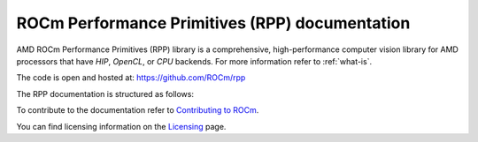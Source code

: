 .. meta::
  :description: ROCm Performance Primitives (RPP) documentation and API reference library
  :keywords: RPP, ROCm, Performance Primitives, documentation

.. _rocm-pp:

********************************************************************
ROCm Performance Primitives (RPP) documentation
********************************************************************

AMD ROCm Performance Primitives (RPP) library is a comprehensive, high-performance computer
vision library for AMD processors that have `HIP`, `OpenCL`, or `CPU` backends. For more information refer to :ref:`what-is`.

The code is open and hosted at: https://github.com/ROCm/rpp

The RPP documentation is structured as follows:

.. grid:: 2
  :gutter: 3

  .. grid-item-card:: Installation

    * :ref:`install`

  .. grid-item-card:: Conceptual

    * :ref:`what-is`

  .. grid-item-card:: Reference

    * `RPP File List <https://rocm.docs.amd.com/projects/rpp/en/latest/doxygen/html/files.html>`_
    * `Top-level RPP header <https://rocm.docs.amd.com/projects/rpp/docs/_build/html/doxygen/html/rpp_8h.html>`_
    * `Typedefs, Enums, and Structs <https://rocm.docs.amd.com/projects/rpp/docs/_build/html/doxygen/html/rppdefs_8h.html>`_
    * `RPP Tensor Operations <https://rocm.docs.amd.com/projects/rpp/en/latest/doxygen/html/rppt_8h.html>`_

      * `Color Augmentations <https://rocm.docs.amd.com/projects/rpp/en/latest/doxygen/html/rppt__tensor__color__augmentations_8h.html>`_
      * `Data Exchange Operations <https://rocm.docs.amd.com/projects/rpp/en/latest/doxygen/html/rppt__tensor__data__exchange__operations_8h.html>`_
      * `Effects Augmentations <https://rocm.docs.amd.com/projects/rpp/en/latest/doxygen/html/rppt__tensor__effects__augmentations_8h.html>`_
      * `Filter Augmentations <https://rocm.docs.amd.com/projects/rpp/en/latest/doxygen/html/rppt__tensor__filter__augmentations_8h.html>`_
      * `Geometric Augmentations <https://rocm.docs.amd.com/projects/rpp/en/latest/doxygen/html/rppt__tensor__geometric__augmentations_8h.html>`_
      * `Morphological Operations <https://rocm.docs.amd.com/projects/rpp/en/latest/doxygen/html/rppt__tensor__morphological__operations_8h.html>`_
      * `Statistical Operations <https://rocm.docs.amd.com/projects/rpp/en/latest/doxygen/html/rppt__tensor__statistical__operations_8h.html>`_

    * `Deprecated Image Operations <https://rocm.docs.amd.com/projects/rpp/en/latest/doxygen/html/rppt_8h.html>`_

      * `Advanced Augmentations (Deprecated) <https://rocm.docs.amd.com/projects/rpp/en/latest/doxygen/html/rppi__advanced__augmentations_8h.html>`_
      * `Arithmetic Operations (Deprecated) <https://rocm.docs.amd.com/projects/rpp/en/latest/doxygen/html/rppi__arithmetic__operations_8h.html>`_
      * `Color Model Conversions (Deprecated) <https://rocm.docs.amd.com/projects/rpp/en/latest/doxygen/html/rppi__color__model__conversions_8h.html>`_
      * `Computer Vision (Deprecated) <https://rocm.docs.amd.com/projects/rpp/en/latest/doxygen/html/rppi__computer__vision_8h.html>`_
      * `Filter Operations (Deprecated) <https://rocm.docs.amd.com/projects/rpp/en/latest/doxygen/html/rppi__filter__operations_8h.html>`_
      * `Fused Functions (Deprecated) <https://rocm.docs.amd.com/projects/rpp/en/latest/doxygen/html/rppi__fused__functions_8h.html>`_
      * `Geometry Transforms (Deprecated) <https://rocm.docs.amd.com/projects/rpp/en/latest/doxygen/html/rppi__geometry__transforms_8h.html>`_
      * `Image Augmentations (Deprecated) <https://rocm.docs.amd.com/projects/rpp/en/latest/doxygen/html/rppi__image__augmentations_8h.html>`_
      * `Logical Operations (Deprecated) <https://rocm.docs.amd.com/projects/rpp/en/latest/doxygen/html/rppi__logical__operations_8h.html>`_
      * `Morphological Transforms (Deprecated) <https://rocm.docs.amd.com/projects/rpp/en/latest/doxygen/html/rppi__morphological__transforms_8h.html>`_
      * `Statistical Operations (Deprecated) <https://rocm.docs.amd.com/projects/rpp/en/latest/doxygen/html/rppi__statistical__operations_8h.html>`_

    * `Deprecated List <https://rocm.docs.amd.com/projects/rpp/en/latest/doxygen/html/deprecated.html>`_

To contribute to the documentation refer to `Contributing to ROCm  <https://rocm.docs.amd.com/en/latest/contribute/index.html>`_.

You can find licensing information on the `Licensing <https://rocm.docs.amd.com/en/latest/about/license.html>`_ page.

